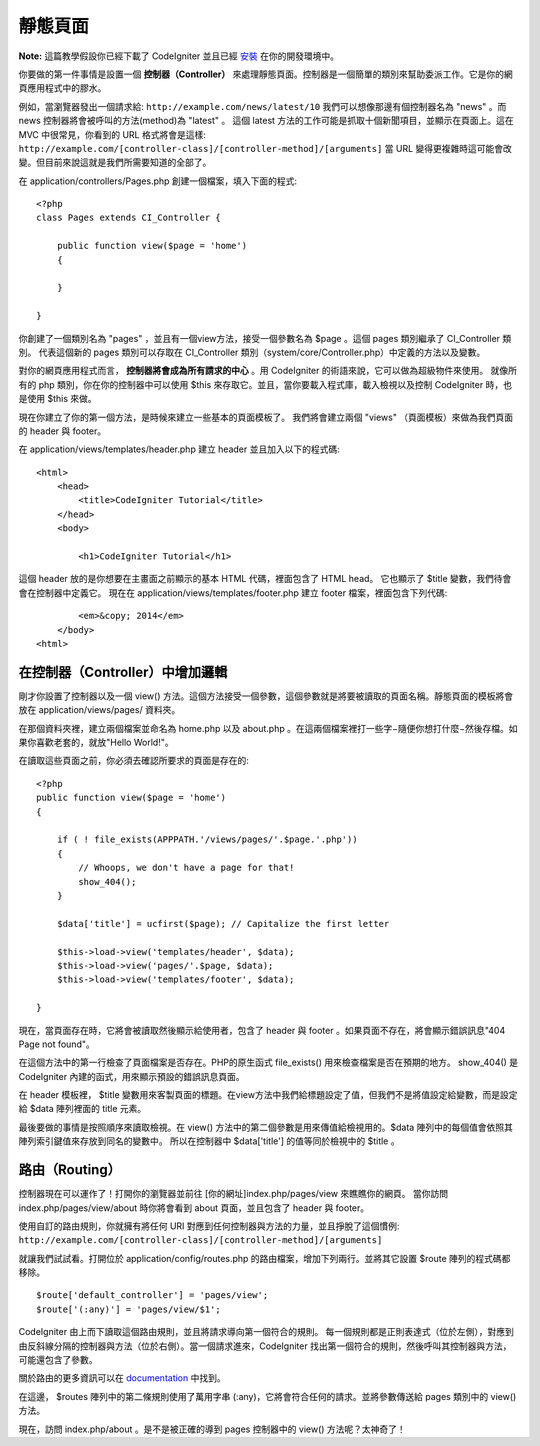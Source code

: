 ############
靜態頁面
############

**Note:** 這篇教學假設你已經下載了 CodeIgniter 並且已經 `安裝 <../installation/index.html>`_ 在你的開發環境中。

你要做的第一件事情是設置一個 **控制器（Controller）** 來處理靜態頁面。控制器是一個簡單的類別來幫助委派工作。它是你的網頁應用程式中的膠水。

例如，當瀏覽器發出一個請求給:
``http://example.com/news/latest/10`` 我們可以想像那邊有個控制器名為 "news" 。而 news 控制器將會被呼叫的方法(method)為 "latest" 。 這個 latest 方法的工作可能是抓取十個新聞項目，並顯示在頁面上。這在 MVC 中很常見，你看到的 URL 格式將會是這樣:
``http://example.com/[controller-class]/[controller-method]/[arguments]`` 
當 URL 變得更複雜時這可能會改變。但目前來說這就是我們所需要知道的全部了。

在 application/controllers/Pages.php 創建一個檔案，填入下面的程式::

    <?php 
    class Pages extends CI_Controller { 

        public function view($page = 'home') 
        {
	
        }
		 
    }

你創建了一個類別名為 "pages" ，並且有一個view方法，接受一個參數名為 $page 。這個 pages 類別繼承了 CI_Controller 類別。 代表這個新的 pages 類別可以存取在 CI_Controller 類別（system/core/Controller.php）中定義的方法以及變數。

對你的網頁應用程式而言， **控制器將會成為所有請求的中心** 。用 CodeIgniter 的術語來說，它可以做為超級物件來使用。 就像所有的 php 類別，你在你的控制器中可以使用 $this 來存取它。並且，當你要載入程式庫，載入檢視以及控制 CodeIgniter 時，也是使用 $this 來做。

現在你建立了你的第一個方法，是時候來建立一些基本的頁面模板了。 我們將會建立兩個 "views" （頁面模板）來做為我們頁面的 header 與 footer。

在 application/views/templates/header.php 建立 header 並且加入以下的程式碼::

    <html>
        <head>
            <title>CodeIgniter Tutorial</title>
        </head>
        <body>

            <h1>CodeIgniter Tutorial</h1>

這個 header 放的是你想要在主畫面之前顯示的基本 HTML 代碼，裡面包含了 HTML head。 它也顯示了 $title 變數，我們待會會在控制器中定義它。 現在在 application/views/templates/footer.php 建立 footer 檔案，裡面包含下列代碼:

::

            <em>&copy; 2014</em>
        </body>
    <html>

在控制器（Controller）中增加邏輯
------------------------------

剛才你設置了控制器以及一個 view() 方法。這個方法接受一個參數，這個參數就是將要被讀取的頁面名稱。靜態頁面的模板將會放在 application/views/pages/ 資料夾。

在那個資料夾裡，建立兩個檔案並命名為 home.php 以及 about.php 。在這兩個檔案裡打一些字−隨便你想打什麼−然後存檔。如果你喜歡老套的，就放"Hello World!"。

在讀取這些頁面之前，你必須去確認所要求的頁面是存在的:

::

    <?php 
    public function view($page = 'home')
    {
                
        if ( ! file_exists(APPPATH.'/views/pages/'.$page.'.php'))
        {
            // Whoops, we don't have a page for that!
            show_404();
        }
        
        $data['title'] = ucfirst($page); // Capitalize the first letter
        
        $this->load->view('templates/header', $data);
        $this->load->view('pages/'.$page, $data);
        $this->load->view('templates/footer', $data);

    }

現在，當頁面存在時，它將會被讀取然後顯示給使用者，包含了 header 與 footer 。如果頁面不存在，將會顯示錯誤訊息"404 Page not found"。

在這個方法中的第一行檢查了頁面檔案是否存在。PHP的原生函式 file\_exists() 用來檢查檔案是否在預期的地方。 show\_404() 是 CodeIgniter 內建的函式，用來顯示預設的錯誤訊息頁面。

在 header 模板裡， $title 變數用來客製頁面的標題。在view方法中我們給標題設定了值，但我們不是將值設定給變數，而是設定給 $data 陣列裡面的 title 元素。

最後要做的事情是按照順序來讀取檢視。在 view() 方法中的第二個參數是用來傳值給檢視用的。$data 陣列中的每個值會依照其陣列索引鍵值來存放到同名的變數中。 所以在控制器中 $data['title'] 的值等同於檢視中的 $title 。

路由（Routing）
-------------

控制器現在可以運作了！打開你的瀏覽器並前往 [你的網址]index.php/pages/view 來瞧瞧你的網頁。 當你訪問 index.php/pages/view/about 時你將會看到 about 頁面，並且包含了 header 與 footer。

使用自訂的路由規則，你就擁有將任何 URI 對應到任何控制器與方法的力量，並且掙脫了這個慣例:
``http://example.com/[controller-class]/[controller-method]/[arguments]``

就讓我們試試看。打開位於 application/config/routes.php 的路由檔案，增加下列兩行。並將其它設置 $route 陣列的程式碼都移除。

::

    $route['default_controller'] = 'pages/view';
    $route['(:any)'] = 'pages/view/$1';

CodeIgniter 由上而下讀取這個路由規則，並且將請求導向第一個符合的規則。 每一個規則都是正則表達式（位於左側），對應到由反斜線分隔的控制器與方法（位於右側）。當一個請求進來，CodeIgniter 找出第一個符合的規則，然後呼叫其控制器與方法，可能還包含了參數。

關於路由的更多資訊可以在
`documentation <../general/routing.html>`_ 中找到。

在這邊， $routes 陣列中的第二條規則使用了萬用字串 (:any)，它將會符合任何的請求。並將參數傳送給 pages 類別中的 view() 方法。

現在，訪問 index.php/about 。是不是被正確的導到 pages 控制器中的 view() 方法呢？太神奇了！

